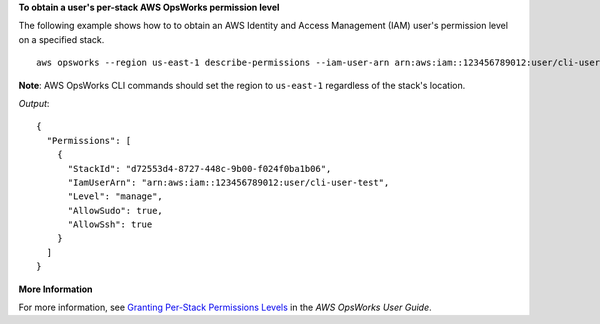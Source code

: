 **To obtain a user's per-stack AWS OpsWorks permission level**

The following example shows how to to obtain an AWS Identity and Access Management (IAM) user's permission level on a specified stack. ::

  aws opsworks --region us-east-1 describe-permissions --iam-user-arn arn:aws:iam::123456789012:user/cli-user-test --stack-id d72553d4-8727-448c-9b00-f024f0ba1b06

**Note**: AWS OpsWorks CLI commands should set the region to ``us-east-1`` regardless of the stack's location.

*Output*::

  {
    "Permissions": [
      {
        "StackId": "d72553d4-8727-448c-9b00-f024f0ba1b06", 
        "IamUserArn": "arn:aws:iam::123456789012:user/cli-user-test", 
        "Level": "manage", 
        "AllowSudo": true, 
        "AllowSsh": true
      }
    ]
  }


**More Information**

For more information, see `Granting Per-Stack Permissions Levels`_ in the *AWS OpsWorks User Guide*.

.. _`Granting Per-Stack Permissions Levels`: http://docs.aws.amazon.com/opsworks/latest/userguide/opsworks-security-users-console.html
